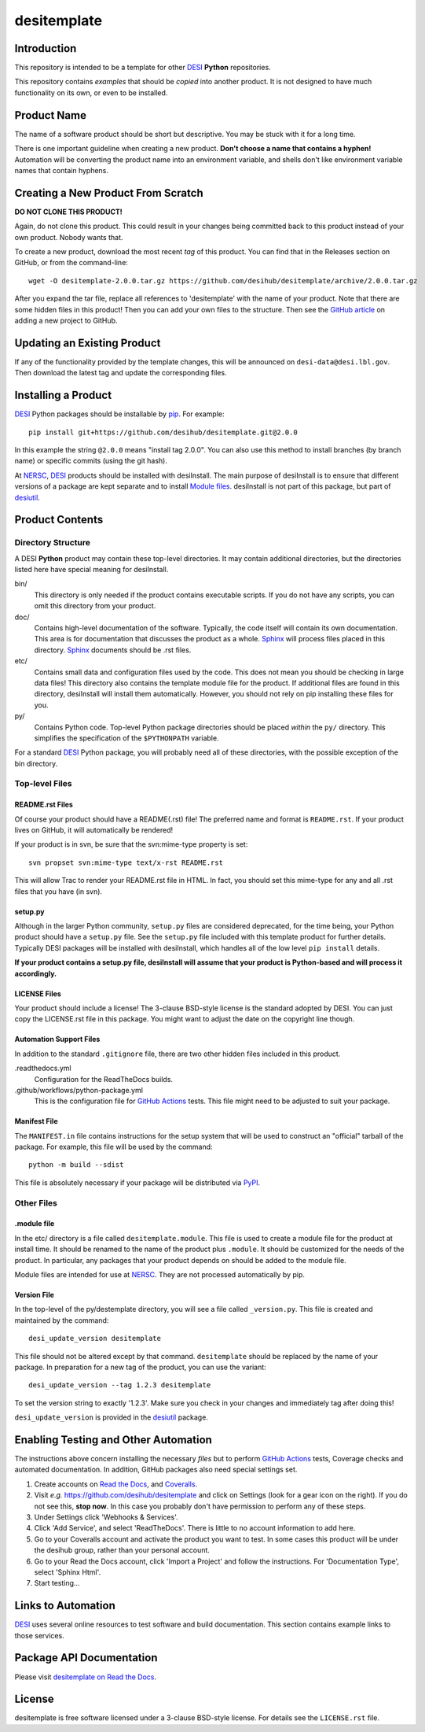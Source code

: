 ============
desitemplate
============

|Actions Status| |Coveralls Status| |Documentation Status|

.. |Actions Status| image:: https://github.com/desihub/desitemplate/workflows/CI/badge.svg
    :target: https://github.com/desihub/desitemplate/actions
    :alt: GitHub Actions CI Status

.. |Coveralls Status| image:: https://coveralls.io/repos/desihub/desitemplate/badge.svg
    :target: https://coveralls.io/github/desihub/desitemplate
    :alt: Test Coverage Status

.. |Documentation Status| image:: https://readthedocs.org/projects/desitemplate/badge/?version=latest
    :target: https://desitemplate.readthedocs.io/en/latest/
    :alt: Documentation Status

Introduction
============

This repository is intended to be a template for other DESI_ **Python** repositories.

.. _DESI: https://desi.lbl.gov

This repository contains *examples* that should be *copied* into another product.
It is not designed to have much functionality on its own, or even to be installed.

Product Name
============

The name of a software product should be short but descriptive.  You may be
stuck with it for a long time.

There is one important guideline when creating a new product.
**Don't choose a name that contains a hyphen!**  Automation will be
converting the product name into an environment variable, and shells don't
like environment variable names that contain hyphens.

Creating a New Product From Scratch
===================================

**DO NOT CLONE THIS PRODUCT!**

Again, do not clone this product.  This could result in your changes being
committed back to this product instead of your own product.  Nobody wants that.

To create a new product, download the most recent *tag* of this product.
You can find that in the Releases section on GitHub, or from the command-line::

    wget -O desitemplate-2.0.0.tar.gz https://github.com/desihub/desitemplate/archive/2.0.0.tar.gz

After you expand the tar file, replace all references to 'desitemplate' with the
name of your product.  Note that there are some hidden files in this product!
Then you can add your own files to the structure.  Then
see the `GitHub article`_ on adding a new project to GitHub.

.. _`GitHub article`: https://help.github.com/articles/adding-an-existing-project-to-github-using-the-command-line/

Updating an Existing Product
============================

If any of the functionality provided by the template changes, this will be
announced on ``desi-data@desi.lbl.gov``.  Then download the latest tag and
update the corresponding files.

Installing a Product
====================

DESI_ Python packages should be installable by pip_.  For example::

    pip install git+https://github.com/desihub/desitemplate.git@2.0.0

In this example the string ``@2.0.0`` means "install tag 2.0.0".  You can
also use this method to install branches (by branch name) or specific commits
(using the git hash).

At NERSC_, DESI_ products should be installed with desiInstall.  The main purpose
of desiInstall is to ensure that different versions of a package are kept
separate and to install `Module files`_.  desiInstall is not part of this package,
but part of desiutil_.

.. _pip: http://pip.readthedocs.org
.. _NERSC: http://www.nersc.gov
.. _desiutil: https://github.com/desihub/desiutil
.. _`Module files`: http://modules.sourceforge.net

Product Contents
================

Directory Structure
-------------------

A DESI **Python** product may contain these top-level directories.  It may contain
additional directories, but the directories listed here have special
meaning for desiInstall.

bin/
    This directory is only needed if the product contains executable scripts.
    If you do not have any scripts, you can omit this directory from your
    product.
doc/
    Contains high-level documentation of the software.  Typically, the code
    itself will contain its own documentation.  This area is for
    documentation that discusses the product as a whole.  Sphinx_
    will process files placed in this directory.
    Sphinx_ documents should be .rst files.
etc/
    Contains small data and configuration files used by the code.  This does not
    mean you should be checking in large data files!  This directory also
    contains the template module file for the product.  If additional files
    are found in this directory, desiInstall will install them automatically.
    However, you should not rely on pip installing these files for you.
py/
    Contains Python code.  Top-level Python package directories should be
    placed *within* the ``py/`` directory.  This simplifies the specification
    of the ``$PYTHONPATH`` variable.

For a standard DESI_ Python package, you will probably need all of these
directories, with the possible exception of the bin directory.

.. _Sphinx: http://sphinx-doc.org

Top-level Files
---------------

README.rst Files
~~~~~~~~~~~~~~~~

Of course your product should have a README(.rst) file!  The preferred name and
format is ``README.rst``.  If your product lives on GitHub, it will automatically
be rendered!

If your product is in svn, be sure that the svn:mime-type property is set::

    svn propset svn:mime-type text/x-rst README.rst

This will allow Trac to render your README.rst file in HTML.  In fact, you should
set this mime-type for any and all .rst files that you have (in svn).

setup.py
~~~~~~~~

Although in the larger Python community, ``setup.py`` files are considered
deprecated, for the time being, your Python product should have a ``setup.py`` file.  See
the ``setup.py`` file included with this template product for further details.
Typically DESI packages will be installed with desiInstall, which handles all of
the low level ``pip install`` details.

**If your product contains a setup.py file, desiInstall will assume that your
product is Python-based and will process it accordingly.**

LICENSE Files
~~~~~~~~~~~~~

Your product should include a license!  The 3-clause BSD-style license is the
standard adopted by DESI.  You can just copy the LICENSE.rst file in this
package.  You might want to adjust the date on the copyright line though.

Automation Support Files
~~~~~~~~~~~~~~~~~~~~~~~~

In addition to the standard ``.gitignore`` file, there are two other
hidden files included in this product.

.readthedocs.yml
    Configuration for the ReadTheDocs builds.

.github/workflows/python-package.yml
    This is the configuration file for `GitHub Actions`_ tests.  This file might
    need to be adjusted to suit your package.

.. _`GitHub Actions`: https://github.com/desihub/desitemplate/actions

Manifest File
~~~~~~~~~~~~~

The ``MANIFEST.in`` file contains instructions for the setup system that will
be used to construct an "official" tarball of the package.  For example,
this file will be used by the command::

    python -m build --sdist

This file is absolutely necessary if your package will be distributed via
PyPI_.

.. _PyPI: http://pypi.python.org

Other Files
-----------

.module file
~~~~~~~~~~~~

In the etc/ directory is a file called ``desitemplate.module``.  This file is used to
create a module file for the product at install time.  It should be renamed
to the name of the product plus ``.module``.  It should be customized for
the needs of the product.  In particular, any packages that your product
depends on should be added to the module file.

Module files are intended for use at NERSC_.  They are not processed
automatically by pip.

Version File
~~~~~~~~~~~~

In the top-level of the py/destemplate directory, you will see a file called
``_version.py``.  This file is created and maintained by the command::

    desi_update_version desitemplate

This file should not be altered except by that command.  ``desitemplate``
should be replaced by the name of your package. In preparation for a
new tag of the product, you can use the variant::

    desi_update_version --tag 1.2.3 desitemplate

To set the version string to exactly '1.2.3'.  Make sure you check in your
changes and immediately tag after doing this!

``desi_update_version`` is provided in the desiutil_ package.

Enabling Testing and Other Automation
=====================================

The instructions above concern installing the necessary *files* but to perform
`GitHub Actions`_ tests, Coverage checks and automated documentation.
In addition, GitHub packages also need special settings set.

#. Create accounts on `Read the Docs`_, and `Coveralls`_.
#. Visit *e.g.* https://github.com/desihub/desitemplate and click on
   Settings (look for a gear icon on the right).  If you do not see this,
   **stop now**.  In this case you probably don't have permission to
   perform any of these steps.
#. Under Settings click 'Webhooks & Services'.
#. Click 'Add Service', and select 'ReadTheDocs'.
   There is little to no account information to add here.
#. Go to your Coveralls account and activate the product you want to test.
   In some cases this product will be under the desihub group, rather than your
   personal account.
#. Go to your Read the Docs account, click 'Import a Project' and follow the
   instructions.  For 'Documentation Type', select 'Sphinx Html'.
#. Start testing...

.. _`Read the Docs`: https://readthedocs.org
.. _`Coveralls`: https://coveralls.io

Links to Automation
===================

DESI_ uses several online resources to test software and build documentation.
This section contains example links to those services.

Package API Documentation
=========================

Please visit `desitemplate on Read the Docs <https://desitemplate.readthedocs.io/en/latest/>`_.

License
=======

desitemplate is free software licensed under a 3-clause BSD-style license. For details see
the ``LICENSE.rst`` file.
